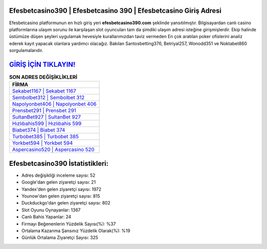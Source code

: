 ﻿Efesbetcasino390 | Efesbetcasino 390 | Efesbetcasino Giriş Adresi
===================================

.. image:: images/efesbetcasino-giris.jpg
   :width: 600
   
Efesbetcasino platformunun en hızlı giriş yeri **efesbetcasino390.com** şeklinde yansıtılmıştır. Bilgisayardan canlı casino platformlarına ulaşım sorunu ile karşılaşan slot oyuncuları tam da şimdiki ulaşım adresi isteğine girişmişlerdir. Ekip halinde üstümüze düşen şeyleri uygulamak hevesiyle kurallarımızdan taviz vermeden En çok aratılan poker ofislerini analiz ederek kayıt yapacak olanlara yardımcı olacağız. Bakılan Santosbetting376, Betriyal257, Wonodd351 ve Noktabet860 sorgulamalarıdır.

`GİRİŞ İÇİN TIKLAYIN! <https://uclck.me/gonow>`_
==============

.. list-table:: **SON ADRES DEĞİŞİKLİKLERİ**
   :widths: 100
   :header-rows: 1

   * - FİRMA
   * - `Sekabet1167 | Sekabet 1167 <sekabet1167-sekabet-1167-sekabet-giris-adresi.html>`_
   * - `Sembolbet312 | Sembolbet 312 <sembolbet312-sembolbet-312-sembolbet-giris-adresi.html>`_
   * - `Napolyonbet406 | Napolyonbet 406 <napolyonbet406-napolyonbet-406-napolyonbet-giris-adresi.html>`_	 
   * - `Prensbet291 | Prensbet 291 <prensbet291-prensbet-291-prensbet-giris-adresi.html>`_	 
   * - `SultanBet927 | SultanBet 927 <sultanbet927-sultanbet-927-sultanbet-giris-adresi.html>`_ 
   * - `Hızlıbahis599 | Hızlıbahis 599 <hizlibahis599-hizlibahis-599-hizlibahis-giris-adresi.html>`_
   * - `Biabet374 | Biabet 374 <biabet374-biabet-374-biabet-giris-adresi.html>`_	 
   * - `Turbobet385 | Turbobet 385 <turbobet385-turbobet-385-turbobet-giris-adresi.html>`_
   * - `Yorkbet594 | Yorkbet 594 <yorkbet594-yorkbet-594-yorkbet-giris-adresi.html>`_
   * - `Aspercasino520 | Aspercasino 520 <aspercasino520-aspercasino-520-aspercasino-giris-adresi.html>`_
	 
Efesbetcasino390 İstatistikleri:
===================================	 
* Adres değişikliği inceleme sayısı: 52
* Google'dan gelen ziyaretçi sayısı: 21
* Yandex'den gelen ziyaretçi sayısı: 1972
* Younow'dan gelen ziyaretçi sayısı: 815
* Duckduckgo'dan gelen ziyaretçi sayısı: 802
* Slot Oyunu Oynayanlar: 1367
* Canlı Bahis Yapanlar: 24
* Firmayı Beğenenlerin Yüzdelik Sayısı(%): %37
* Ortalama Kazanma Şansınız Yüzdelik Olarak(%): %19
* Günlük Ortalama Ziyaretçi Sayısı: 325
